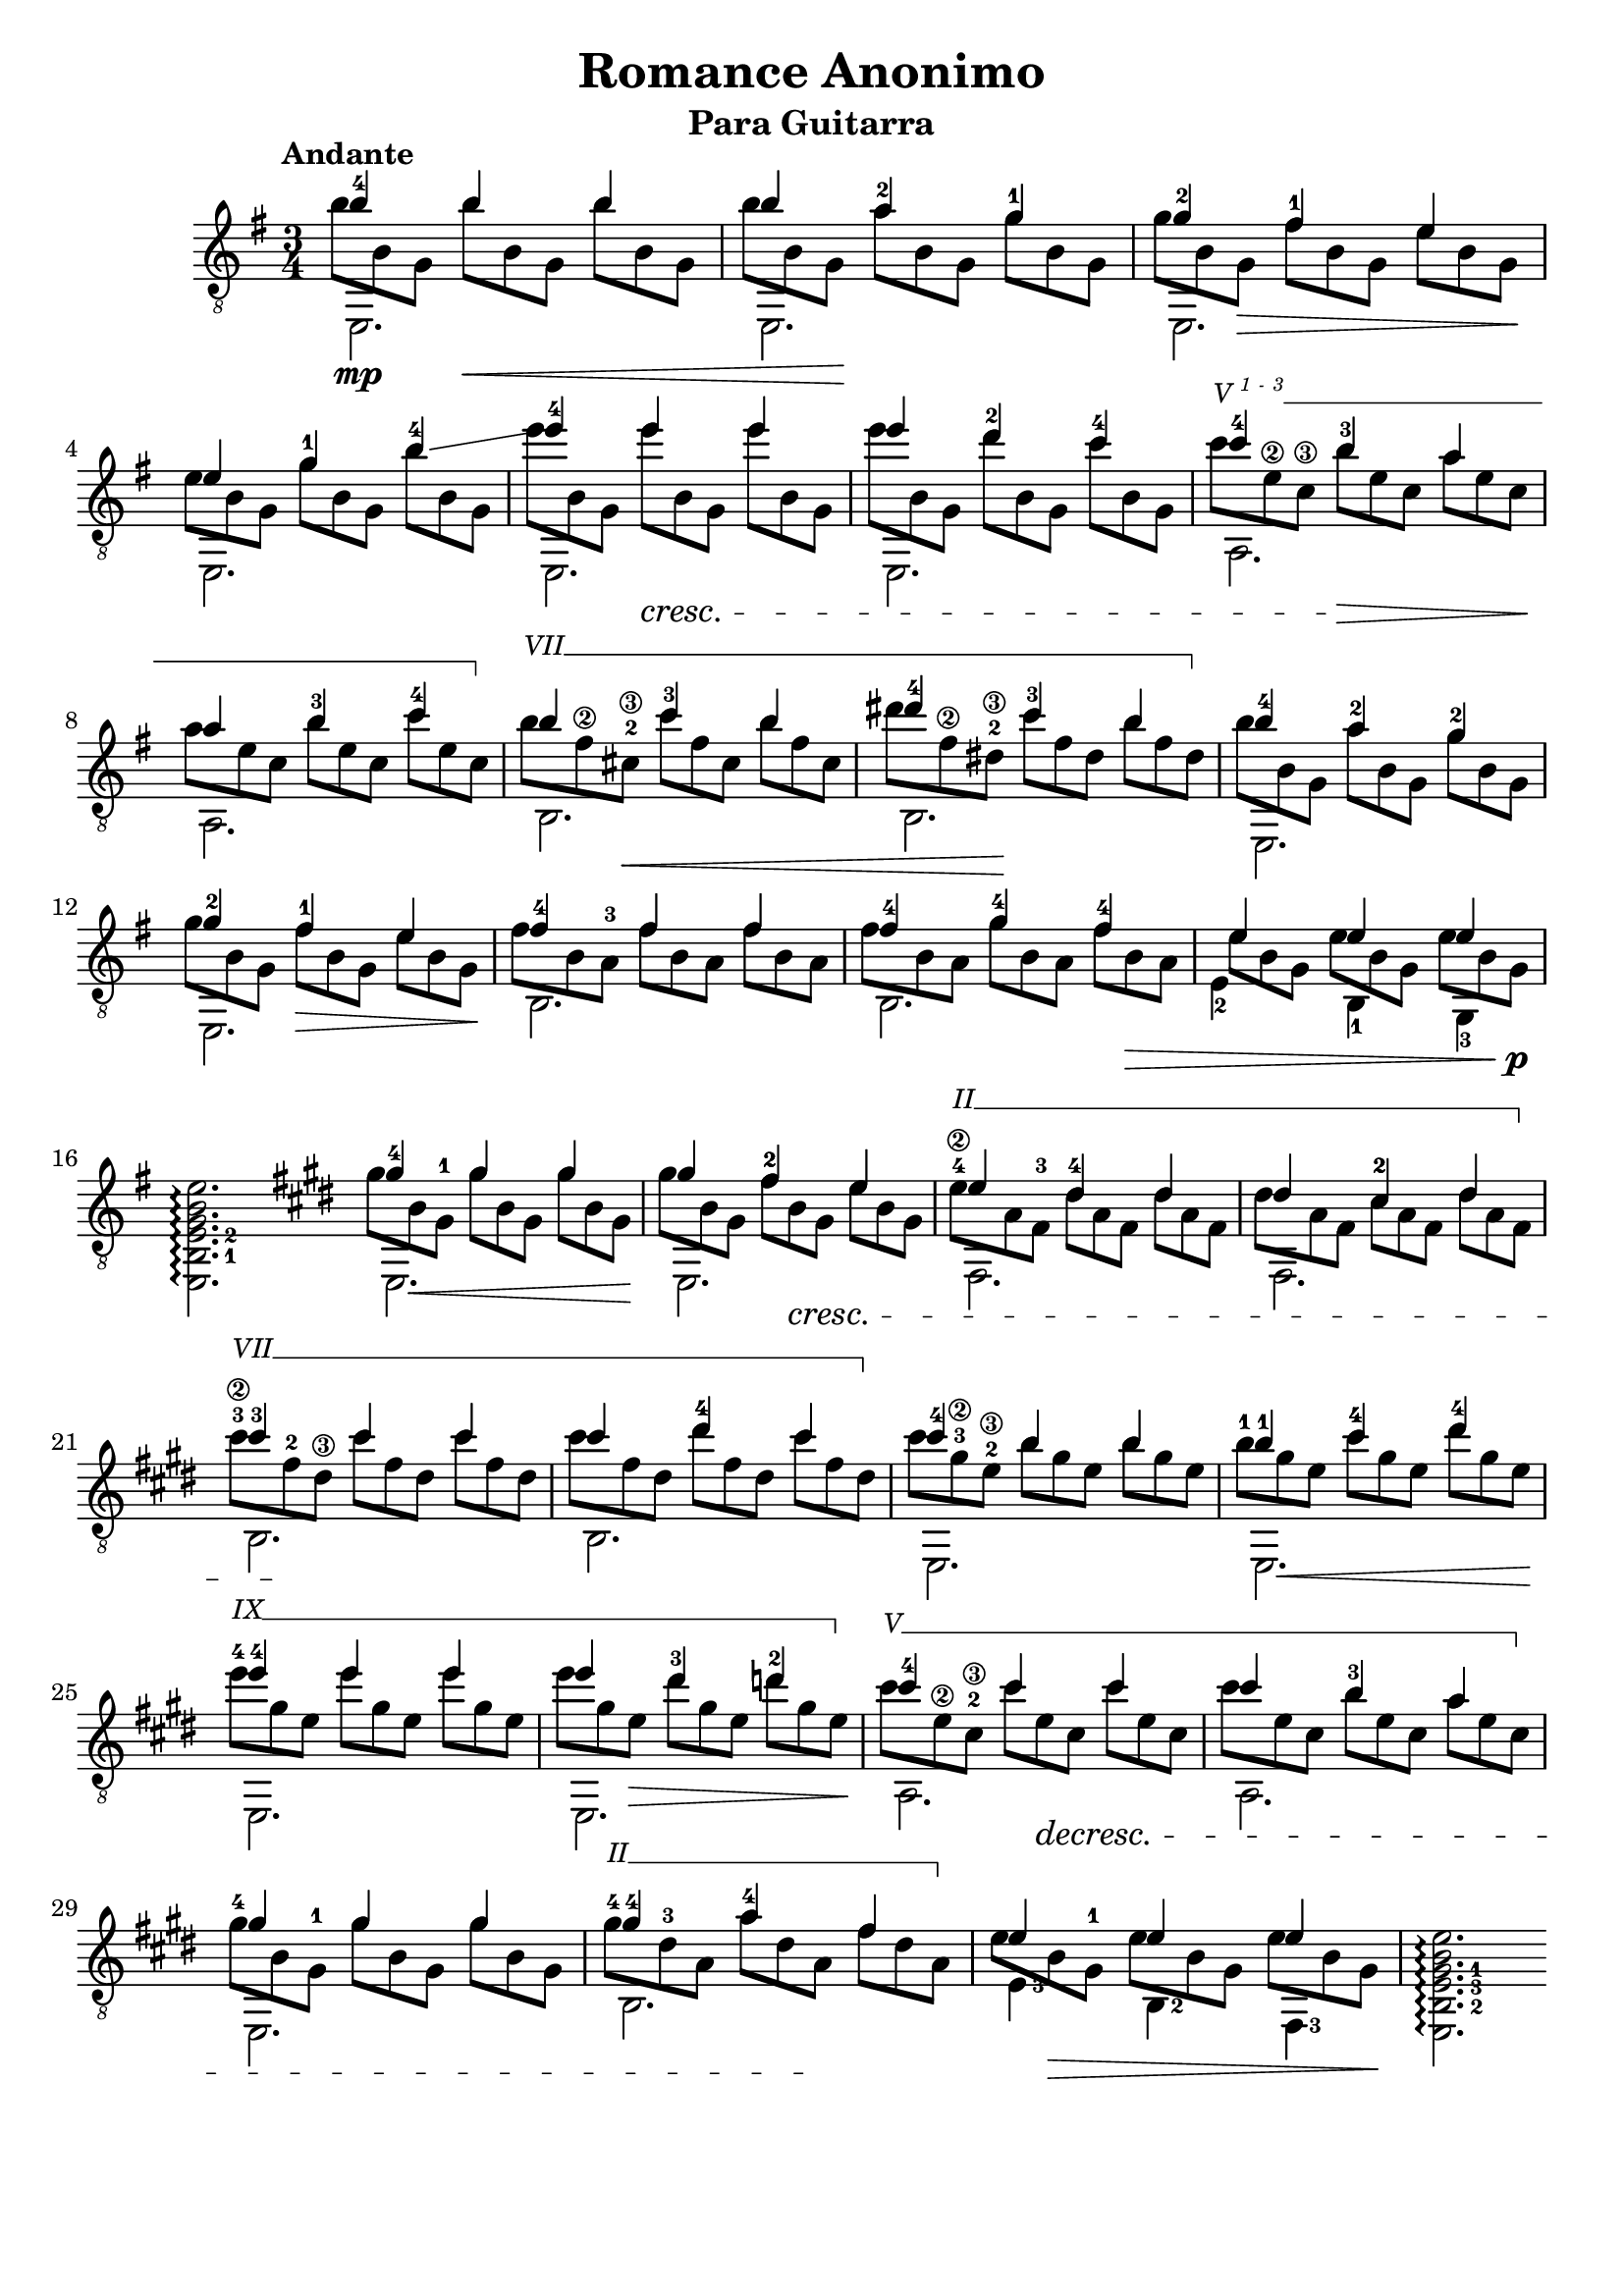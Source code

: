 \version "2.16.1"
\language "english"

\header { 
	title = "Romance Anonimo"
	subtitle = "Para Guitarra"
	tagline = ""
}

top = {
	\voiceOne
	<b'-4>4  b' b' |
	b' <a'-2> <g'-1> |
	<g'-2> <fs'-1> e' |
	e' <g'-1> <b'-4>\glissando |
	<e''-4> e'' e'' |
	e'' <d''-2> <c''-4> |
	<c''-4> <b'-3> a' |
	a' <b'-3> <c''-4> |
	b' <c''-3> b' | 
	<ds''-4> <c''-3> b' |
	<b'-4> <a'-2> <g'-2> |
	<g'-2> <fs'-1> e' |
	<fs'-4> fs' fs' |
	<fs'-4> <g'-4> <fs'-4> |
	e' e' e' |
	s2. \bar ":|"

	% second section
	\key e \major

	<gs'-4>4 gs' gs' |
	gs' <fs'-2> e' | 
	e' <ds'-4> ds' |
	ds' <cs'-2> ds' |
	<cs''-3> cs'' cs'' |
	cs'' <ds''-4> cs'' |
	<cs''-4> b' b' |
	<b'-1> <cs''-4> <ds''-4> |
	<e''-4> e'' e'' |
	e'' <ds''-3> <d''-2> |
	<cs''-4> cs'' cs'' |
	cs'' b' a' |
	gs' gs' gs' |
	<gs'-4> <a'-4> fs' |
	e' e' e' |
}

bass = {
	\voiceTwo
	\shiftOn
	\set fingeringOrientations = #'(down)
	e,2.\mp |
	e, |
	e, |
	e, |
	e, |
	e, |
	a, |
	a, |
	b, |
	b, |
	e, |
	e, |
	b, |
	b, |
	\once \shiftOnn
	<e-2>4 <b,-1> <g,-3> |
	\set fingeringOrientations = #'(right)
	<e, b,-1 e-2 g b e'>2.\arpeggio \bar ":|:"
	
	% second section
	\key e \major
	e, |
	e, |
	fs, |
	fs, |
	b, |
	b, |
	e, |
	e, |
	e, | 
	e, |
	a, |
	a, |
	e, |
	b, |
	<e-3>4 <b,-2> <fs,-3> |
	<e, b,-2 e-3 gs-1 b e'>2. \arpeggio \bar ":|"
}

middle = {
	\voiceFour
	\override DynamicLineSpanner #'staff-padding = #2
	\override StringNumber #'add-stem-support = ##t
	\textSpannerUp
	% Set up barre appearance
	\override TextSpanner #'style = #'line
	\override TextSpanner #'(bound-details right text) =  \markup { \draw-line #'(0 . -1) }
	\override TextSpanner #'(bound-details left-broken text) = ##f
	\override TextSpanner #'(bound-details right-broken text) = ##f

	\scaleDurations 2/3 {
		b'8 b g b'\< b g b' b g | 
		b' b g\! a' b g g' b g | 
		g' b g\> fs' b g e' b g\! |
		e' b g g' b g b' b g |
		e'' b g e'' \cresc b g e'' b g |	
		e'' b g d'' b g c'' b g |
		\override TextSpanner #'(bound-details left text) = \markup { \small {V \super { 1 - 3 }}} 
		c'' \startTextSpan e'\2 c'\3 b' \> e' c' a' e' c' \! | 
		a' e' c' b' e' c' c'' e' c' \stopTextSpan |
		\override TextSpanner #'(bound-details left text) = \markup { \small { VII }}
		b' \startTextSpan fs'\2 <cs'-2\3> \< c'' fs' cs' b' fs' cs' |
		ds'' fs'\2 <ds'-2\3>\! c'' fs' ds' b' fs' ds' \stopTextSpan |
		b' b g a' b g g' b g |
		g' b g fs' \> b g e' b g \! |
		fs' b <a-3> fs' b a fs' b a |
		fs' b a g' b a fs' b \> a |
		\once \override Beam #'positions = #'(-1 . -3)
		e' b g e' b g e' b g \! \p |
		s s s s s s s s s |

		% second section
		\key e \major

		gs' b \< <gs-1> gs' b gs gs' b gs \! |
		gs' b gs <fs'-2> b \cresc gs e' b gs |
		\override TextSpanner #'(bound-details left text) = \markup { \small { II }}
		<e'-4\2> \startTextSpan a <fs-3> ds' a fs ds' a fs |
		ds' a fs <cs'-2> a fs ds' a fs \stopTextSpan |
		\override TextSpanner #'(bound-details left text) = \markup { \small { VII }}
		<cs''-3\2> \startTextSpan <fs'-2> \! <ds'\3> cs'' fs' ds' cs'' fs' ds' |
		cs'' fs' ds' <ds''-4> fs' ds' cs'' fs' ds' \stopTextSpan |
		cs'' <gs'-3\2> <e'-2\3> b' gs' e' b' gs' e' |
		<b'-1> gs' \< e' <cs''-4> gs' e' ds'' gs' e' \! |
		\override TextSpanner #'(bound-details left text) = \markup { \small { IX }}
		<e''-4> \startTextSpan gs' e' e'' gs' e' e'' gs' e' |
		e'' gs' e' \> ds'' gs' e' d'' gs' e' \stopTextSpan \! |
		\override TextSpanner #'(bound-details left text) = \markup { \small { V }}
		cs'' \startTextSpan <e'\2> <cs'-2\3> cs'' e' \decresc cs' cs'' e' cs' |
		cs'' e' cs' <b'-3> e' cs' a' e' cs' \stopTextSpan |
		<gs'-4> b <gs-1> gs' b gs gs' b gs |
		\override TextSpanner #'(bound-details left text) = \markup { \small { II }}
		<gs'-4> \startTextSpan <ds'-3> a a' ds' a  \! fs' ds' a \stopTextSpan |
		\once \override Beam #'positions = #'(0 . -3)
		e' b  \> <gs-1> e' b gs e' b gs \! |
	}
	
}

\score {
	\new Staff \with { \consists "Span_arpeggio_engraver" }
	<<
		\clef "treble_8"
		\key g \major
		\time 3/4
		\tempo "Andante"
		\mergeDifferentlyHeadedOn
		\set Staff.connectArpeggios = ##t
		\new Voice = "first" \top
		\new Voice = "second" \bass
		\new Voice = "third" \middle
	>>
	\layout {
    \context {
      \Score
    }
  }
}
